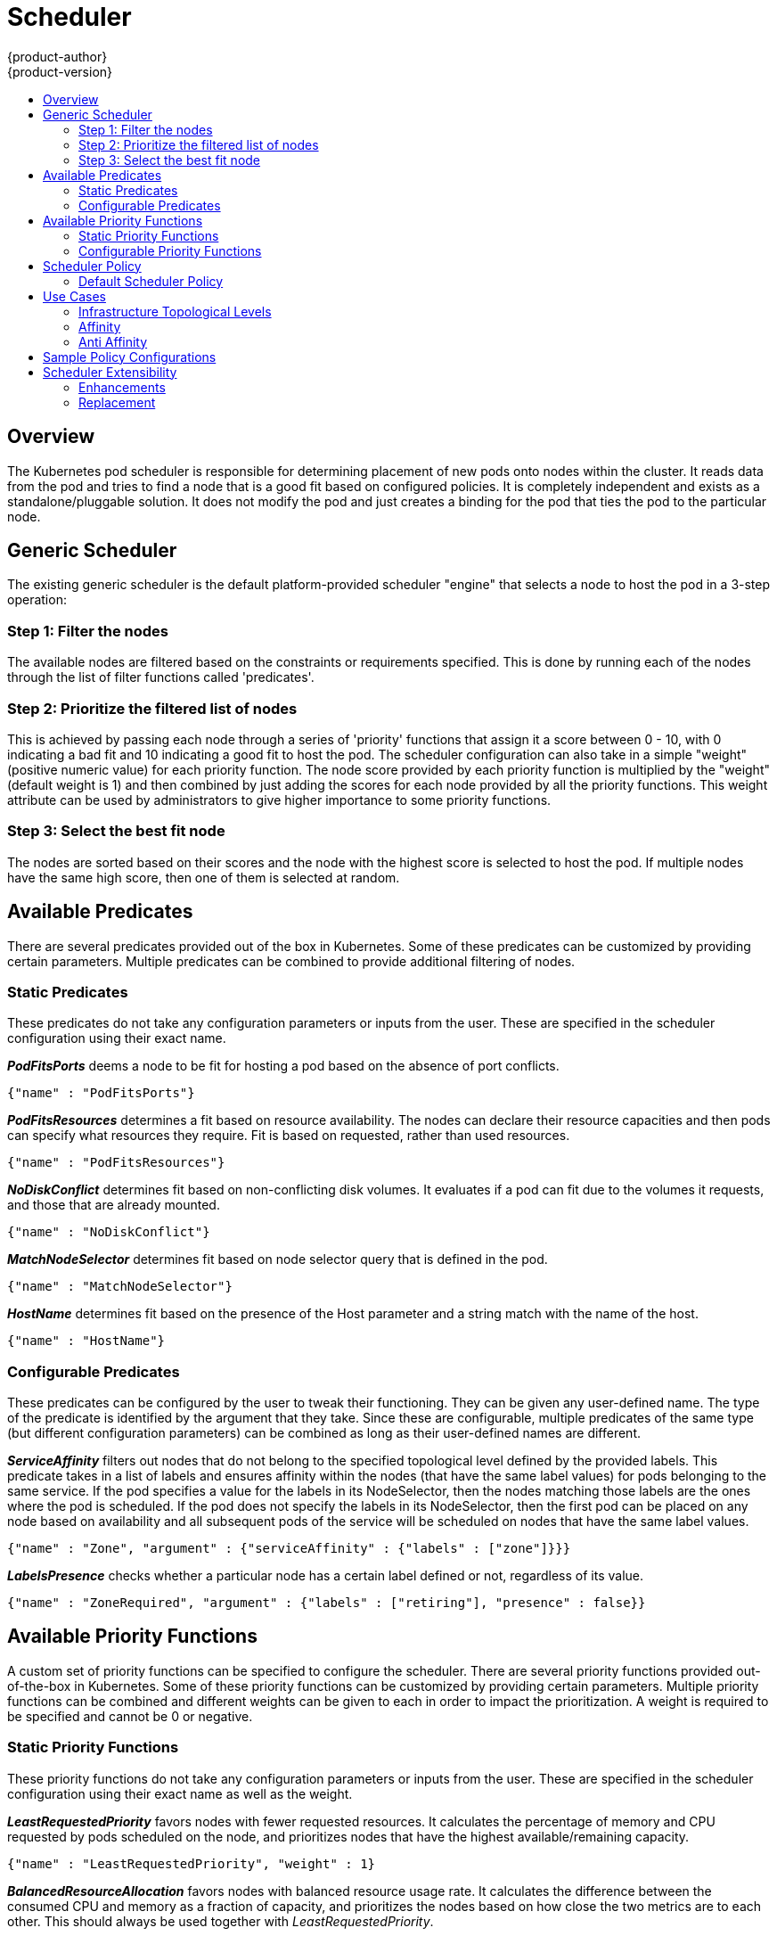 = Scheduler
{product-author}
{product-version}
:data-uri:
:icons:
:experimental:
:toc: macro
:toc-title:

toc::[]

== Overview
The Kubernetes pod scheduler is responsible for determining placement of new pods onto nodes within the cluster. It reads data from the pod and tries to find a node that is a good fit based on configured policies. It is completely independent and exists as a standalone/pluggable solution. It does not modify the pod and just creates a binding for the pod that ties the pod to the particular node. 

== Generic Scheduler
The existing generic scheduler is the default platform-provided scheduler "engine" that selects a node to host the pod in a 3-step operation:

=== Step 1: Filter the nodes
The available nodes are filtered based on the constraints or requirements specified. This is done by running each of the nodes through the list of filter functions called 'predicates'.

=== Step 2: Prioritize the filtered list of nodes
This is achieved by passing each node through a series of 'priority' functions that assign it a score between 0 - 10, with 0 indicating a bad fit and 10 indicating a good fit to host the pod. The scheduler configuration can also take in a simple "weight" (positive numeric value) for each priority function. The node score provided by each priority function is multiplied by the "weight" (default weight is 1) and then combined by just adding the scores for each node provided by all the priority functions. This weight attribute can be used by administrators to give higher importance to some priority functions.

=== Step 3: Select the best fit node
The nodes are sorted based on their scores and the node with the highest score is selected to host the pod. If multiple nodes have the same high score, then one of them is selected at random.


== Available Predicates
There are several predicates provided out of the box in Kubernetes.  Some of these predicates can be customized by providing certain parameters.  Multiple predicates can be combined to provide additional filtering of nodes.

=== Static Predicates
These predicates do not take any configuration parameters or inputs from the user.  These are specified in the scheduler configuration using their exact name.

**_PodFitsPorts_** deems a node to be fit for hosting a pod based on the absence of port conflicts.
----
{"name" : "PodFitsPorts"}
----
**_PodFitsResources_** determines a fit based on resource availability.  The nodes can declare their resource capacities and then pods can specify what resources they require.  Fit is based on requested, rather than used resources.
----
{"name" : "PodFitsResources"}
----
**_NoDiskConflict_** determines fit based on non-conflicting disk volumes.  It evaluates if a pod can fit due to the volumes it requests, and those that are already mounted.
----
{"name" : "NoDiskConflict"}
----
**_MatchNodeSelector_** determines fit based on node selector query that is defined in the pod.
----
{"name" : "MatchNodeSelector"}
----
**_HostName_** determines fit based on the presence of the Host parameter and a string match with the name of the host.
----
{"name" : "HostName"}
----

=== Configurable Predicates
These predicates can be configured by the user to tweak their functioning.  They can be given any user-defined name.  The type of the predicate is identified by the argument that they take.  Since these are configurable, multiple predicates of the same type (but different configuration parameters) can be combined as long as their user-defined names are different.

**_ServiceAffinity_** filters out nodes that do not belong to the specified topological level defined by the provided labels.  This predicate takes in a list of labels and ensures affinity within the nodes (that have the same label values) for pods belonging to the same service.  If the pod specifies a value for the labels in its NodeSelector, then the nodes matching those labels are the ones where the pod is scheduled.  If the pod does not specify the labels in its NodeSelector, then the first pod can be placed on any node based on availability and all subsequent pods of the service will be scheduled on nodes that have the same label values.
----
{"name" : "Zone", "argument" : {"serviceAffinity" : {"labels" : ["zone"]}}}
----
**_LabelsPresence_** checks whether a particular node has a certain label defined or not, regardless of its value.
----
{"name" : "ZoneRequired", "argument" : {"labels" : ["retiring"], "presence" : false}}
----

== Available Priority Functions
A custom set of priority functions can be specified to configure the scheduler.  There are several priority functions provided out-of-the-box in Kubernetes.  Some of these priority functions can be customized by providing certain parameters.  Multiple priority functions can be combined and different weights can be given to each in order to impact the prioritization.  A weight is required to be specified and cannot be 0 or negative.

=== Static Priority Functions
These priority functions do not take any configuration parameters or inputs from the user.  These are specified in the scheduler configuration using their exact name as well as the weight.

**_LeastRequestedPriority_** favors nodes with fewer requested resources.  It calculates the percentage of memory and CPU requested by pods scheduled on the node, and prioritizes nodes that have the highest available/remaining capacity.
----
{"name" : "LeastRequestedPriority", "weight" : 1}
----
**_BalancedResourceAllocation_** favors nodes with balanced resource usage rate.  It calculates the difference between the consumed CPU and memory as a fraction of capacity, and prioritizes the nodes based on how close the two metrics are to each other.  This should always be used together with _LeastRequestedPriority_.
----
{"name" : "BalancedResourceAllocation", "weight" : 1}
----
**_ServiceSpreadingPriority_** spreads pods by minimizing the number of pods belonging to the same service onto the same machine
----
{"name" : "ServiceSpreadingPriority", "weight" : 1}
----
**_EqualPriority_** gives an equal weight of one to all nodes, if no priority configs are provided. It is not required/recommended outside of testing.
----
{"name" : "EqualPriority", "weight" : 1}
----

=== Configurable Priority Functions
These priority functions can be configured by the user by providing certain parameters.  They can be given any user-defined name.  The type of the priority function is identified by the argument that they take.  Since these are configurable, multiple priority functions of the same type (but different configuration parameters) can be combined as long as their user-defined names are different.

**_ServiceAntiAffinity_** takes a label and ensures a good spread of the pods belonging to the same service across the group of nodes based on the label values.  It gives the same score to all nodes that have the same value for the specified label.  It gives a higher score to nodes within a group with the least concentration of pods.
----
{"name" : "RackSpread", "weight" : 1, "argument" : {"serviceAntiAffinity" : {"label" : "rack"}}}
----
**_LabelsPreference_** prefers nodes that have a particular label defined or not, regardless of its value.
----
{"name" : "RackPreferred", "weight" : 1, "argument" : {"labelPreference" : {"label" : "rack"}}}
----


== Scheduler Policy
The selection of the predicate and priority functions defines the policy for the scheduler.  Administrators can provide a JSON file that specifies the predicates and priority functions to configure the scheduler.  The path to the scheduler policy file can be specified in the master configuration file.  In the absence of the scheduler policy file, the default configuration gets applied.

It is important to note that the predicates and priority functions defined in the scheduler configuration file will completely override the default scheduler policy.  If any of the default predicates and priiority functions are required, they have to be explicitly specified in the scheduler configuration file.


=== Default Scheduler Policy
The default scheduler policy includes the following predicates.

1. PodFitsPorts
1. PodFitsResources
1. NoDiskConflict
1. MatchNodeSelector
1. HostName

The default scheduler policy includes the following priority functions.  Each of the priority function has a weight of '1' applied to it.

1. LeastRequestedPriority
1. BalancedResourceAllocation
1. ServiceSpreadingPriority


== Use Cases
One of the important use cases for scheduling within OpenShift is to support flexible affinity and anti-affinity policies.

=== Infrastructure Topological Levels
Administrators can define multiple topological levels for their infrastructure (nodes).  This is done by specifying labels on nodes (eg: region = r1, zone = z1, rack = s1). These label names have no particular meaning and administrators are free to name their infrastructure levels anything (eg, city/building/room).  Also, administrators can define any number of levels for their infrastructure topology, with three levels usually being adequate (eg. regions --> zones --> racks).  Lastly, administrators can specify affinity and anti-affinity rules at each of these levels in any combination.

=== Affinity
Administrators should be able to configure the scheduler to specify affinity at any topological level, or even at multiple levels.  Affinity at a particular level indicates that all pods that belong to the same service will be scheduled onto nodes that belong to the same level.  This handles any latency requirements of applications by allowing administrators to ensure that peer pods do not end up being too geographically separated.  If no node is available within the same affinity group to host the pod, then the pod will not get scheduled.

=== Anti Affinity
Administrators should be able to configure the scheduler to specify anti-affinity at any topological level, or even at multiple levels.  Anti-Affinity (or 'spread') at a particular level indicates that all pods that belong to the same service will be spread across nodes that belong to that level.  This ensures that the application is well spread for high availability purposes.  The scheduler will try to balance the service pods across all applicable nodes as evenly as possible.


== Sample Policy Configurations
The configuration below specifies the default scheduler configuration, if it were to be specified via the scheduler policy file.
----
{
	"kind" : "Policy",
	"version" : "v1",
	"predicates" : [
		{"name" : "PodFitsPorts"},
		{"name" : "PodFitsResources"},
		{"name" : "NoDiskConflict"},
		{"name" : "MatchNodeSelector"},
		{"name" : "HostName"}
	],
	"priorities" : [
		{"name" : "LeastRequestedPriority", "weight" : 1},
		{"name" : "BalancedResourceAllocation", "weight" : 1},
		{"name" : "ServiceSpreadingPriority", "weight" : 1}
	]
}
----

IMPORTANT: In all of the sample configurations below, the list of predicates and priority functions is truncated to include only the ones that pertain to the use case specified.  In practice, a complete/meaningful scheduler policy should include most, if not all, of the default predicates and priority functions listed above.

Three topological levels defined as region (affinity) --> zone (affinity) --> rack (anti-affinity)
----
{
	"kind" : "Policy",
	"version" : "v1",
	"predicates" : [
		...
		{"name" : "RegionZoneAffinity", "argument" : {"serviceAffinity" : {"labels" : ["region", "zone"]}}}
	],
	"priorities" : [
		...
		{"name" : "RackSpread", "weight" : 1, "argument" : {"serviceAntiAffinity" : {"label" : "rack"}}}
	]
}
----

Three topological levels defined as city (affinity) --> building (anti-affinity) --> room (anti-affinity)
----
{
	"kind" : "Policy",
	"version" : "v1",
	"predicates" : [
		...
		{"name" : "CityAffinity", "argument" : {"serviceAffinity" : {"labels" : ["city"]}}}
	],
	"priorities" : [
		...
		{"name" : "BuildingSpread", "weight" : 1, "argument" : {"serviceAntiAffinity" : {"label" : "building"}}},
		{"name" : "RoomSpread", "weight" : 1, "argument" : {"serviceAntiAffinity" : {"label" : "room"}}}
	]
}
----

Only use nodes with the 'region' label defined and prefer nodes with the 'zone' label defined
----
{
	"kind" : "Policy",
	"version" : "v1",
	"predicates" : [
		...
		{"name" : "RequireRegion", "argument" : {"labelsPresence" : {"labels" : ["region"], "presence" : true}}}

	],
	"priorities" : [
		...
		{"name" : "ZonePreferred", "weight" : 1, "argument" : {"labelPreference" : {"label" : "zone", "presence" : true}}}
	]
}
----

Random configuration example combining static and configurable predicates and priority functions
----
{
	"kind" : "Policy",
	"version" : "v1",
	"predicates" : [
		...
		{"name" : "RegionAffinity", "argument" : {"serviceAffinity" : {"labels" : ["region"]}}},
		{"name" : "RequireRegion", "argument" : {"labelsPresence" : {"labels" : ["region"], "presence" : true}}},
		{"name" : "BuildingNodesAvoid", "argument" : {"labelsPresence" : {"labels" : ["building"], "presence" : false}}},
		{"name" : "PodFitsPorts"},
		{"name" : "MatchNodeSelector"}
	],
	"priorities" : [
		...
		{"name" : "ZoneSpread", "weight" : 2, "argument" : {"serviceAntiAffinity" : {"label" : "zone"}}},
		{"name" : "ZonePreferred", "weight" : 1, "argument" : {"labelPreference" : {"label" : "zone", "presence" : true}}},
		{"name" : "ServiceSpreadingPriority", "weight" : 1}
	]
}
----


== Scheduler Extensibility
As is the case with almost everything else in Kubernetes/OpenShift, the scheduler is built using a plugin model and the current implementation itself is a plugin.  There are two ways to extend the scheduler functionality.

=== Enhancements
The scheduler functionality can be enhanced by adding new predicates and priority functions.  They can either be contributed upstream or maintained separately.  These predicates and priority functions would need to be registered with the scheduler factory and then specified in the scheduler policy file.

=== Replacement
Since the scheduler is a plugin, it can be replaced in favor of an alternate implementation.  The scheduler code has a clean separation that watches new pods as they get created and identifies the most suitable node to host them.  It then creates bindings (pod to node bindings) for the pods using the master API.
